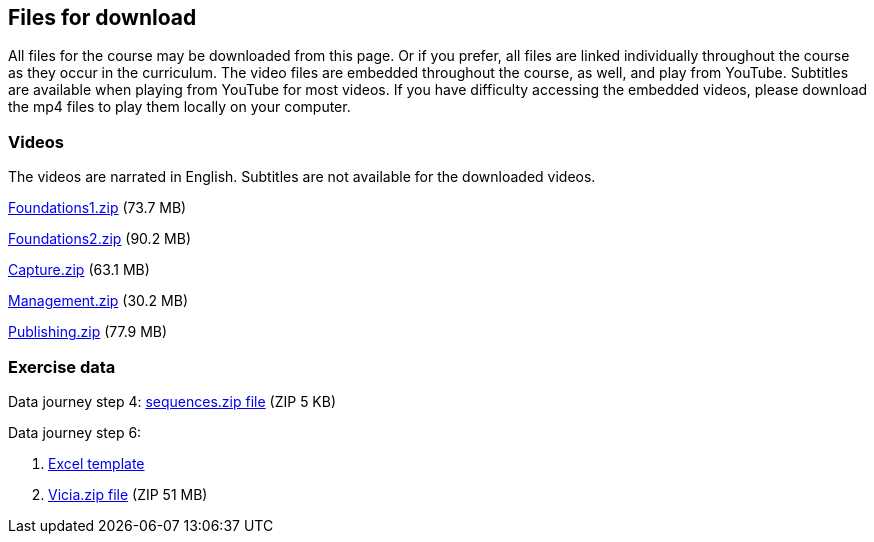 == Files for download

All files for the course may be downloaded from this page. 
Or if you prefer, all files are linked individually throughout the course as they occur in the curriculum. 
The video files are embedded throughout the course, as well, and play from YouTube. Subtitles are available when playing from YouTube for most videos. 
If you have difficulty accessing the embedded videos, please download the mp4 files to play them locally on your computer.

=== Videos
The videos are narrated in English. Subtitles are not available for the downloaded videos.

link:../videos/Foundations1.zip[Foundations1.zip,opts=download] (73.7 MB)

link:../videos/Foundations2.zip[Foundations2.zip,opts=download] (90.2 MB)

link:../videos/Capture.zip[Capture.zip,opts=download] (63.1 MB)

link:../videos/Management.zip[Management.zip,opts=download] (30.2 MB)

link:../videos/Publishing.zip[Publishing.zip,opts=download] (77.9 MB)

=== Exercise data
Data journey step 4: link:../exercise-data/sequences.zip[sequences.zip file,opts=download] (ZIP 5 KB)

Data journey step 6:

. https://github.com/gbif/ipt/wiki/gbif-ipt-docs/downloads/occurrence_ipt_template_v2.xlsx[Excel template^]
. link:../exercise-data/Vicia.zip[Vicia.zip file,opts=download] (ZIP 51 MB)
